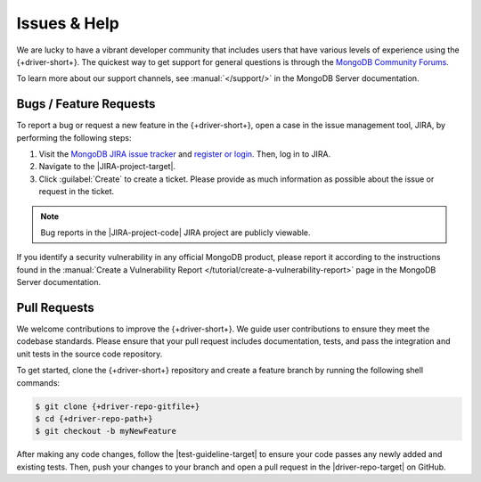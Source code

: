 =============
Issues & Help
=============

We are lucky to have a vibrant developer community that includes users that
have various levels of experience using the {+driver-short+}. The quickest way
to get support for general questions is through the `MongoDB Community Forums <https://www.mongodb.com/community/forums/>`__.

To learn more about our support channels, see :manual:`</support/>` in the
MongoDB Server documentation.

Bugs / Feature Requests
-----------------------

To report a bug or request a new feature in the {+driver-short+}, open
a case in the issue management tool, JIRA, by performing the following steps:

1. Visit the `MongoDB JIRA issue tracker <https://jira.mongodb.org/>`__ and
   `register or login <https://account.mongodb.com/account/register>`__.
   Then, log in to JIRA.
#. Navigate to the |JIRA-project-target|.
#. Click :guilabel:`Create` to create a ticket. Please provide as much
   information as possible about the issue or request in the ticket.

.. note::

   Bug reports in the |JIRA-project-code| JIRA project are publicly viewable.

If you identify a security vulnerability in any official MongoDB product,
please report it according to the instructions found in the
:manual:`Create a Vulnerability Report </tutorial/create-a-vulnerability-report>`
page in the MongoDB Server documentation.

Pull Requests
-------------

We welcome contributions to improve the {+driver-short+}. We guide user
contributions to ensure they meet the codebase standards. Please ensure that
your pull request includes documentation, tests, and pass the integration and
unit tests in the source code repository.

To get started, clone the {+driver-short+} repository and create a feature
branch by running the following shell commands:

.. code-block:: bash

   $ git clone {+driver-repo-gitfile+}
   $ cd {+driver-repo-path+}
   $ git checkout -b myNewFeature

After making any code changes, follow the |test-guideline-target| to ensure
your code passes any newly added and existing tests. Then, push your changes
to your branch and open a pull request in the |driver-repo-target| on GitHub.
